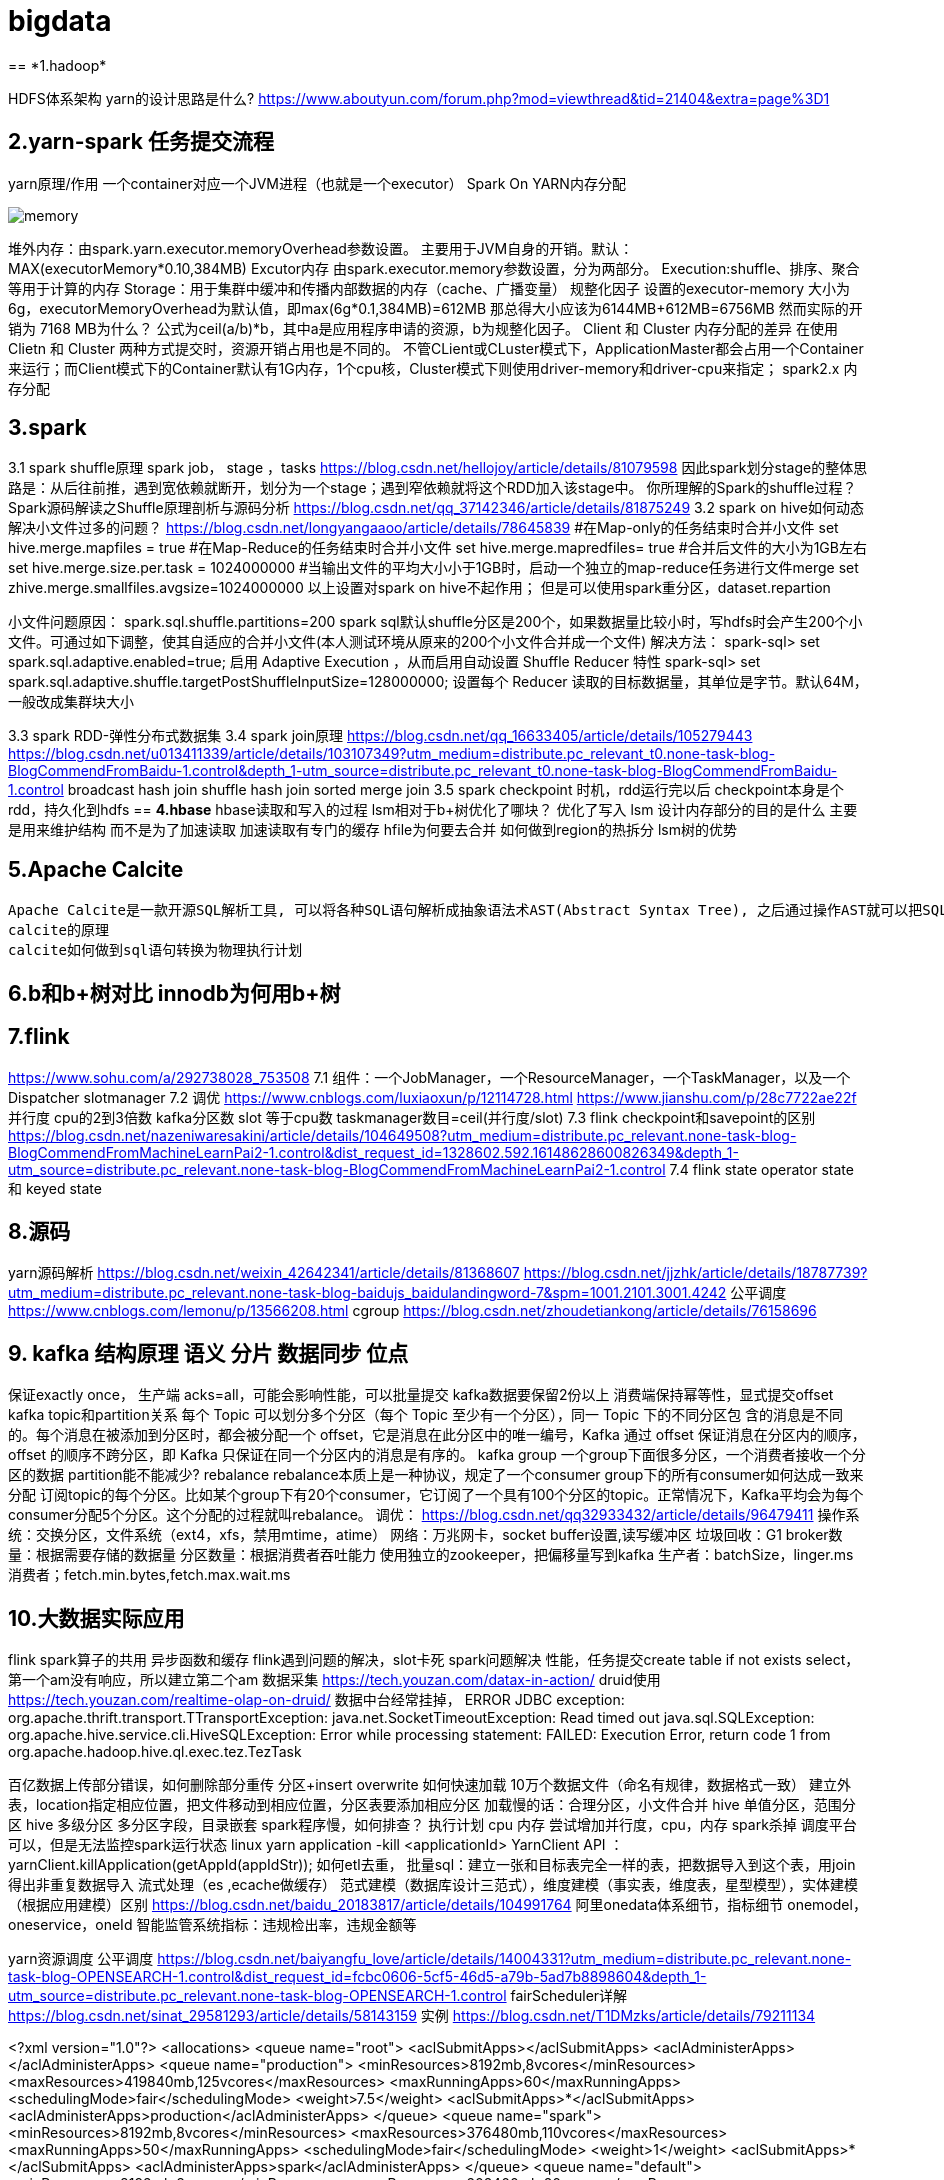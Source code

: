 = bigdata
== *1.hadoop*

HDFS体系架构
yarn的设计思路是什么?
https://www.aboutyun.com/forum.php?mod=viewthread&tid=21404&extra=page%3D1

== *2.yarn-spark 任务提交流程*
yarn原理/作用
一个container对应一个JVM进程（也就是一个executor）
Spark On YARN内存分配

image::https://github.com/jerrysbest/bigdata/raw/main/memory.png[]

堆外内存：由spark.yarn.executor.memoryOverhead参数设置。  主要用于JVM自身的开销。默认：MAX(executorMemory*0.10,384MB)
Excutor内存
由spark.executor.memory参数设置，分为两部分。
Execution:shuffle、排序、聚合等用于计算的内存
Storage：用于集群中缓冲和传播内部数据的内存（cache、广播变量）
规整化因子
设置的executor-memory 大小为6g，executorMemoryOverhead为默认值，即max(6g*0.1,384MB)=612MB
那总得大小应该为6144MB+612MB=6756MB
然而实际的开销为 7168 MB为什么？
公式为ceil(a/b)*b，其中a是应用程序申请的资源，b为规整化因子。
Client 和  Cluster 内存分配的差异
在使用Clietn 和 Cluster 两种方式提交时，资源开销占用也是不同的。
不管CLient或CLuster模式下，ApplicationMaster都会占用一个Container来运行；而Client模式下的Container默认有1G内存，1个cpu核，Cluster模式下则使用driver-memory和driver-cpu来指定；
spark2.x 内存分配

== *3.spark*

3.1 spark shuffle原理
spark job， stage ，tasks
https://blog.csdn.net/hellojoy/article/details/81079598
因此spark划分stage的整体思路是：从后往前推，遇到宽依赖就断开，划分为一个stage；遇到窄依赖就将这个RDD加入该stage中。
你所理解的Spark的shuffle过程？
Spark源码解读之Shuffle原理剖析与源码分析
https://blog.csdn.net/qq_37142346/article/details/81875249
3.2 spark on hive如何动态解决小文件过多的问题？
https://blog.csdn.net/longyangaaoo/article/details/78645839
#在Map-only的任务结束时合并小文件
set hive.merge.mapfiles = true
#在Map-Reduce的任务结束时合并小文件
set hive.merge.mapredfiles= true
#合并后文件的大小为1GB左右
set hive.merge.size.per.task = 1024000000
#当输出文件的平均大小小于1GB时，启动一个独立的map-reduce任务进行文件merge
set zhive.merge.smallfiles.avgsize=1024000000
以上设置对spark on hive不起作用；
但是可以使用spark重分区，dataset.repartion

小文件问题原因：
spark.sql.shuffle.partitions=200  spark sql默认shuffle分区是200个，如果数据量比较小时，写hdfs时会产生200个小文件。可通过如下调整，使其自适应的合并小文件(本人测试环境从原来的200个小文件合并成一个文件)
解决方法：
spark-sql> set spark.sql.adaptive.enabled=true;     启用 Adaptive Execution ，从而启用自动设置 Shuffle Reducer 特性
spark-sql> set spark.sql.adaptive.shuffle.targetPostShuffleInputSize=128000000;    设置每个 Reducer 读取的目标数据量，其单位是字节。默认64M，一般改成集群块大小

3.3 spark RDD-弹性分布式数据集
3.4 spark join原理
https://blog.csdn.net/qq_16633405/article/details/105279443
https://blog.csdn.net/u013411339/article/details/103107349?utm_medium=distribute.pc_relevant_t0.none-task-blog-BlogCommendFromBaidu-1.control&depth_1-utm_source=distribute.pc_relevant_t0.none-task-blog-BlogCommendFromBaidu-1.control
broadcast hash join
shuffle hash join
sorted merge join
3.5 spark checkpoint
时机，rdd运行完以后
checkpoint本身是个rdd，持久化到hdfs
== *4.hbase*
hbase读取和写入的过程
lsm相对于b+树优化了哪块？ 优化了写入
lsm 设计内存部分的目的是什么
主要是用来维护结构 而不是为了加速读取 加速读取有专门的缓存
hfile为何要去合并
如何做到region的热拆分
lsm树的优势

== *5.Apache Calcite*
  Apache Calcite是一款开源SQL解析工具, 可以将各种SQL语句解析成抽象语法术AST(Abstract Syntax Tree), 之后通过操作AST就可以把SQL中所要表达的算法与关系体现在具体代码之中。
  calcite的原理
  calcite如何做到sql语句转换为物理执行计划

== *6.b和b+树对比 innodb为何用b+树*

== *7.flink*
https://www.sohu.com/a/292738028_753508
7.1 组件：一个JobManager，一个ResourceManager，一个TaskManager，以及一个Dispatcher
slotmanager
7.2 调优
https://www.cnblogs.com/luxiaoxun/p/12114728.html
https://www.jianshu.com/p/28c7722ae22f
并行度 cpu的2到3倍数 kafka分区数
slot 等于cpu数
taskmanager数目=ceil(并行度/slot)
7.3 flink checkpoint和savepoint的区别
https://blog.csdn.net/nazeniwaresakini/article/details/104649508?utm_medium=distribute.pc_relevant.none-task-blog-BlogCommendFromMachineLearnPai2-1.control&dist_request_id=1328602.592.16148628600826349&depth_1-utm_source=distribute.pc_relevant.none-task-blog-BlogCommendFromMachineLearnPai2-1.control
7.4 flink state
operator state 和 keyed state

== *8.源码*
yarn源码解析
https://blog.csdn.net/weixin_42642341/article/details/81368607
https://blog.csdn.net/jjzhk/article/details/18787739?utm_medium=distribute.pc_relevant.none-task-blog-baidujs_baidulandingword-7&spm=1001.2101.3001.4242
公平调度
https://www.cnblogs.com/lemonu/p/13566208.html
cgroup
https://blog.csdn.net/zhoudetiankong/article/details/76158696

== *9. kafka 结构原理  语义  分片  数据同步  位点*
保证exactly once，
生产端 acks=all，可能会影响性能，可以批量提交
kafka数据要保留2份以上
消费端保持幂等性，显式提交offset
kafka topic和partition关系
每个 Topic 可以划分多个分区（每个 Topic 至少有一个分区），同一 Topic 下的不同分区包      含的消息是不同的。每个消息在被添加到分区时，都会被分配一个 offset，它是消息在此分区中的唯一编号，Kafka 通过 offset 保证消息在分区内的顺序，offset 的顺序不跨分区，即 Kafka 只保证在同一个分区内的消息是有序的。
kafka group
一个group下面很多分区，一个消费者接收一个分区的数据
partition能不能减少?
rebalance
rebalance本质上是一种协议，规定了一个consumer group下的所有consumer如何达成一致来分配 订阅topic的每个分区。比如某个group下有20个consumer，它订阅了一个具有100个分区的topic。正常情况下，Kafka平均会为每个consumer分配5个分区。这个分配的过程就叫rebalance。
调优：
https://blog.csdn.net/qq32933432/article/details/96479411
操作系统：交换分区，文件系统（ext4，xfs，禁用mtime，atime）
网络：万兆网卡，socket buffer设置,读写缓冲区
垃圾回收：G1
broker数量：根据需要存储的数据量
分区数量：根据消费者吞吐能力
使用独立的zookeeper，把偏移量写到kafka
生产者：batchSize，linger.ms
消费者；fetch.min.bytes,fetch.max.wait.ms

== *10.大数据实际应用*

flink spark算子的共用
异步函数和缓存
flink遇到问题的解决，slot卡死
spark问题解决 性能，任务提交create table if not exists   select，第一个am没有响应，所以建立第二个am
数据采集
https://tech.youzan.com/datax-in-action/
druid使用
https://tech.youzan.com/realtime-olap-on-druid/
数据中台经常挂掉，
ERROR JDBC exception: org.apache.thrift.transport.TTransportException: java.net.SocketTimeoutException: Read timed out
java.sql.SQLException: org.apache.hive.service.cli.HiveSQLException: Error while processing statement: FAILED: Execution Error, return code 1 from org.apache.hadoop.hive.ql.exec.tez.TezTask

百亿数据上传部分错误，如何删除部分重传
分区+insert overwrite
如何快速加载 10万个数据文件（命名有规律，数据格式一致）
建立外表，location指定相应位置，把文件移动到相应位置，分区表要添加相应分区
加载慢的话：合理分区，小文件合并
hive 单值分区，范围分区
hive 多级分区 多分区字段，目录嵌套
spark程序慢，如何排查？
执行计划
cpu 内存
尝试增加并行度，cpu，内存
spark杀掉
调度平台可以，但是无法监控spark运行状态
linux yarn application -kill <applicationId>
YarnClient API ：yarnClient.killApplication(getAppId(appIdStr));
如何etl去重，
批量sql：建立一张和目标表完全一样的表，把数据导入到这个表，用join得出非重复数据导入
流式处理（es ,ecache做缓存）
范式建模（数据库设计三范式），维度建模（事实表，维度表，星型模型），实体建模（根据应用建模）区别
https://blog.csdn.net/baidu_20183817/article/details/104991764
阿里onedata体系细节，指标细节
onemodel，oneservice，oneId
智能监管系统指标：违规检出率，违规金额等

yarn资源调度
公平调度
https://blog.csdn.net/baiyangfu_love/article/details/14004331?utm_medium=distribute.pc_relevant.none-task-blog-OPENSEARCH-1.control&dist_request_id=fcbc0606-5cf5-46d5-a79b-5ad7b8898604&depth_1-utm_source=distribute.pc_relevant.none-task-blog-OPENSEARCH-1.control
fairScheduler详解
https://blog.csdn.net/sinat_29581293/article/details/58143159
实例
https://blog.csdn.net/T1DMzks/article/details/79211134

<?xml version="1.0"?>
<allocations>
<queue name="root">
<aclSubmitApps></aclSubmitApps>
<aclAdministerApps></aclAdministerApps>
<queue name="production">
<minResources>8192mb,8vcores</minResources>
<maxResources>419840mb,125vcores</maxResources>
<maxRunningApps>60</maxRunningApps>
<schedulingMode>fair</schedulingMode>
<weight>7.5</weight>
<aclSubmitApps>*</aclSubmitApps>
<aclAdministerApps>production</aclAdministerApps>
</queue>
<queue name="spark">
<minResources>8192mb,8vcores</minResources>
<maxResources>376480mb,110vcores</maxResources>
<maxRunningApps>50</maxRunningApps>
<schedulingMode>fair</schedulingMode>
<weight>1</weight>
<aclSubmitApps>*</aclSubmitApps>
<aclAdministerApps>spark</aclAdministerApps>
</queue>
<queue name="default">
<minResources>8192mb,8vcores</minResources>
<maxResources>202400mb,20vcores</maxResources>
<maxRunningApps>20</maxRunningApps>
<schedulingMode>FIFO</schedulingMode>
<weight>0.5</weight>
<aclSubmitApps>*</aclSubmitApps>
<aclAdministerApps>*</aclAdministerApps>
</queue>
<queue name="streaming">
<minResources>8192mb,8vcores</minResources>
<maxResources>69120mb,16vcores</maxResources>
<maxRunningApps>20</maxRunningApps>
<schedulingMode>fair</schedulingMode>
<aclSubmitApps>*</aclSubmitApps>
<weight>1</weight>
<aclAdministerApps>streaming</aclAdministerApps>
</queue>
</queue>
<user name="production">
<!-- 对于特定用户的配置:production最多可以同时运行的任务 -->
<maxRunningApps>100</maxRunningApps>
</user>
<user name="default">
<!-- 对于默认用户配置最多可以同时运行的任务 -->
<maxRunningApps>10</maxRunningApps>
</user>

    <!-- users max running apps -->
    <userMaxAppsDefault>50</userMaxAppsDefault>
    <!--默认的用户最多可以同时运行的任务 -->
    <queuePlacementPolicy>
        <rule name="specified"/>
        <rule name="primaryGroup" create="false" />
        <rule name="secondaryGroupExistingQueue" create="false" />
        <rule name="default" queue="default"/>
    </queuePlacementPolicy>
</allocations>

大数据平台比较-CDH，HDP
http://www.mamicode.com/info-detail-2375058.html

== *11.大数据集群调优*
hadoop集群调优
硬件；操作系统；平台参数；应用；
https://blog.csdn.net/pansaky/article/details/83347357
京东大规模集群
https://www.yisu.com/zixun/283286.html
通过Router层路由到指定的大数据集群，使得集团内各个大数据集群数据资源可以共享
hadoop大集群优化配置，datanode节点数量为100，namenode1g对应一个datanode节点
https://blog.csdn.net/maijiyouzou/article/details/23740225
扩容
https://www.aboutyun.com/blog-24-650.html
decommission，格式化磁盘，再加回来
磁盘不要用lvm，要用物理卷

== *12.大数据平台安装*
hdp的安装
https://docs.cloudera.com/HDPDocuments/HDP3/HDP-3.1.5/installation.html

== *13.什么是数据中台*
https://segmentfault.com/a/1190000020342503?utm_source=tag-newest
狭意：从数据分层/治理和大数据平台两个维度
广义：ipaas数据资产 daas数据中台 ipaas数据研发平台 iaas数据存储平台

== *14，kudu*

kudu是一个介于hdfs和olap数据库之间的方案，它平衡了随机读写和批量分析的性能，希望达到简化大数据平台架构，节约数据存储空间/减少数据存储份数的目的
https://blog.csdn.net/wwwzydcom/article/details/108966222

== *15. 实时数仓场景-大屏指标*

image::https://github.com/jerrysbest/bigdata/raw/main/monitor.png[]

== *16.时序数据库*
https://www.cnblogs.com/dhcn/p/12974931.html

== *17.scrum研发流程*
1）角色 产品负责人（Product Owner）流程管理员（Scrum Master）开发团队（Scrum Team）
2）计划，集成，story，Srpint Review Meeting（演示会议），Sprint Retrospective Meeting（回顾会议）
3）在开发团队进行评估时，建议摒弃传统的“人天”评估法，采用故事点的方式，用斐波那契数列的数字（1，2，3，5，8，13，21……）的形式去评估
4）版本管理：源码，sql升级脚本
5）灰度发布
1. 精确的流量分发控制：新功能小范围试用
2. 监控系统的支撑：帮助决策，发现问题
3.灵活的发布系统：局部发布，新旧版本共存
6）项目化与敏捷开发的冲突
不能违背项目计划
对外的瀑布模型与对内的敏捷
sprint 可以不严格按照2周来走，根据项目开发量来订sprint

== *18 面试题*
https://zhuanlan.zhihu.com/p/161772729

https://blog.csdn.net/scgh_fx/article/details/71123378




